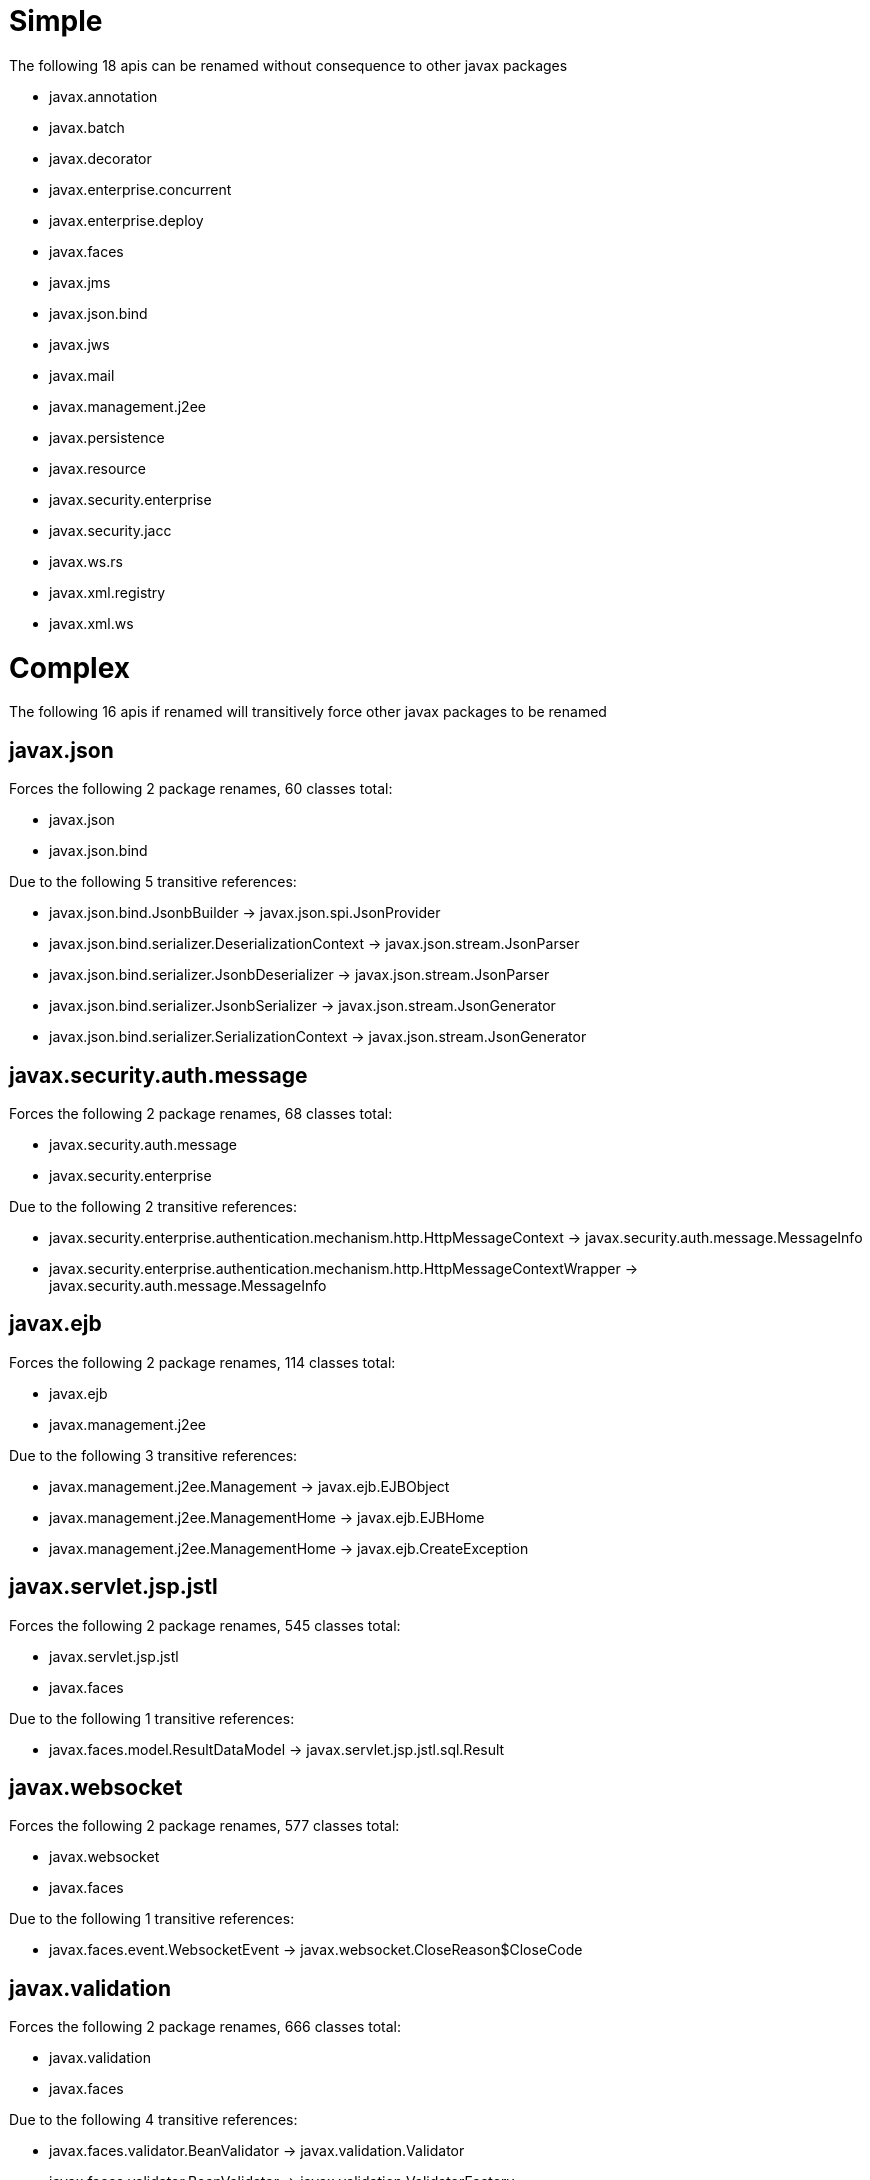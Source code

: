 = Simple

The following 18 apis can be renamed without consequence to other javax packages

 - javax.annotation
 - javax.batch
 - javax.decorator
 - javax.enterprise.concurrent
 - javax.enterprise.deploy
 - javax.faces
 - javax.jms
 - javax.json.bind
 - javax.jws
 - javax.mail
 - javax.management.j2ee
 - javax.persistence
 - javax.resource
 - javax.security.enterprise
 - javax.security.jacc
 - javax.ws.rs
 - javax.xml.registry
 - javax.xml.ws

= Complex

The following 16 apis if renamed will transitively force other javax packages to be renamed

== javax.json

Forces the following 2 package renames, 60 classes total:

 - javax.json
 - javax.json.bind

Due to the following 5 transitive references:

 - javax.json.bind.JsonbBuilder -> javax.json.spi.JsonProvider
 - javax.json.bind.serializer.DeserializationContext -> javax.json.stream.JsonParser
 - javax.json.bind.serializer.JsonbDeserializer -> javax.json.stream.JsonParser
 - javax.json.bind.serializer.JsonbSerializer -> javax.json.stream.JsonGenerator
 - javax.json.bind.serializer.SerializationContext -> javax.json.stream.JsonGenerator

== javax.security.auth.message

Forces the following 2 package renames, 68 classes total:

 - javax.security.auth.message
 - javax.security.enterprise

Due to the following 2 transitive references:

 - javax.security.enterprise.authentication.mechanism.http.HttpMessageContext -> javax.security.auth.message.MessageInfo
 - javax.security.enterprise.authentication.mechanism.http.HttpMessageContextWrapper -> javax.security.auth.message.MessageInfo

== javax.ejb

Forces the following 2 package renames, 114 classes total:

 - javax.ejb
 - javax.management.j2ee

Due to the following 3 transitive references:

 - javax.management.j2ee.Management -> javax.ejb.EJBObject
 - javax.management.j2ee.ManagementHome -> javax.ejb.EJBHome
 - javax.management.j2ee.ManagementHome -> javax.ejb.CreateException

== javax.servlet.jsp.jstl

Forces the following 2 package renames, 545 classes total:

 - javax.servlet.jsp.jstl
 - javax.faces

Due to the following 1 transitive references:

 - javax.faces.model.ResultDataModel -> javax.servlet.jsp.jstl.sql.Result

== javax.websocket

Forces the following 2 package renames, 577 classes total:

 - javax.websocket
 - javax.faces

Due to the following 1 transitive references:

 - javax.faces.event.WebsocketEvent -> javax.websocket.CloseReason$CloseCode

== javax.validation

Forces the following 2 package renames, 666 classes total:

 - javax.validation
 - javax.faces

Due to the following 4 transitive references:

 - javax.faces.validator.BeanValidator -> javax.validation.Validator
 - javax.faces.validator.BeanValidator -> javax.validation.ValidatorFactory
 - javax.faces.validator.BeanValidator$JsfAwareMessageInterpolator -> javax.validation.MessageInterpolator
 - javax.faces.validator.BeanValidator$JsfAwareMessageInterpolator -> javax.validation.MessageInterpolator$Context

== javax.xml.rpc

Forces the following 3 package renames, 164 classes total:

 - javax.xml.rpc
 - javax.ejb
 - javax.management.j2ee

Due to the following 4 transitive references:

 - javax.ejb.SessionContext -> javax.xml.rpc.handler.MessageContext
 - javax.management.j2ee.Management -> javax.ejb.EJBObject
 - javax.management.j2ee.ManagementHome -> javax.ejb.EJBHome
 - javax.management.j2ee.ManagementHome -> javax.ejb.CreateException

== javax.xml.bind

Forces the following 3 package renames, 313 classes total:

 - javax.xml.bind
 - javax.ws.rs
 - javax.xml.ws

Due to the following 21 transitive references:

 - javax.ws.rs.core.Link$JaxbAdapter -> javax.xml.bind.annotation.adapters.XmlAdapter
 - javax.ws.rs.core.Link$JaxbLink -> javax.xml.bind.annotation.XmlAttribute
 - javax.ws.rs.core.Link$JaxbLink -> javax.xml.bind.annotation.XmlAnyAttribute
 - javax.xml.ws.EndpointReference -> javax.xml.bind.annotation.XmlTransient
 - javax.xml.ws.LogicalMessage -> javax.xml.bind.JAXBContext
 - javax.xml.ws.Service -> javax.xml.bind.JAXBContext
 - javax.xml.ws.handler.soap.SOAPMessageContext -> javax.xml.bind.JAXBContext
 - javax.xml.ws.spi.ServiceDelegate -> javax.xml.bind.JAXBContext
 - javax.xml.ws.wsaddressing.W3CEndpointReference -> javax.xml.bind.annotation.XmlAnyElement
 - javax.xml.ws.wsaddressing.W3CEndpointReference -> javax.xml.bind.annotation.XmlAnyAttribute
 - javax.xml.ws.wsaddressing.W3CEndpointReference -> javax.xml.bind.annotation.XmlRootElement
 - javax.xml.ws.wsaddressing.W3CEndpointReference -> javax.xml.bind.annotation.XmlType
 - javax.xml.ws.wsaddressing.W3CEndpointReference -> javax.xml.bind.JAXBContext
 - javax.xml.ws.wsaddressing.W3CEndpointReference -> javax.xml.bind.annotation.XmlElement
 - javax.xml.ws.wsaddressing.W3CEndpointReference$Address -> javax.xml.bind.annotation.XmlType
 - javax.xml.ws.wsaddressing.W3CEndpointReference$Address -> javax.xml.bind.annotation.XmlAnyAttribute
 - javax.xml.ws.wsaddressing.W3CEndpointReference$Address -> javax.xml.bind.annotation.XmlValue
 - javax.xml.ws.wsaddressing.W3CEndpointReference$Elements -> javax.xml.bind.annotation.XmlType
 - javax.xml.ws.wsaddressing.W3CEndpointReference$Elements -> javax.xml.bind.annotation.XmlAnyElement
 - javax.xml.ws.wsaddressing.W3CEndpointReference$Elements -> javax.xml.bind.annotation.XmlAnyAttribute
 - javax.xml.ws.wsaddressing.package-info -> javax.xml.bind.annotation.XmlSchema

== javax.servlet.jsp

Forces the following 3 package renames, 603 classes total:

 - javax.servlet.jsp
 - javax.faces
 - javax.servlet.jsp.jstl

Due to the following 46 transitive references:

 - javax.faces.webapp.AttributeTag -> javax.servlet.jsp.tagext.TagSupport
 - javax.faces.webapp.AttributeTag -> javax.servlet.jsp.JspException
 - javax.faces.webapp.ConverterELTag -> javax.servlet.jsp.tagext.TagSupport
 - javax.faces.webapp.ConverterELTag -> javax.servlet.jsp.JspException
 - javax.faces.webapp.ConverterTag -> javax.servlet.jsp.tagext.TagSupport
 - javax.faces.webapp.ConverterTag -> javax.servlet.jsp.JspException
 - javax.faces.webapp.FacetTag -> javax.servlet.jsp.tagext.TagSupport
 - javax.faces.webapp.FacetTag -> javax.servlet.jsp.JspException
 - javax.faces.webapp.UIComponentClassicTagBase -> javax.servlet.jsp.tagext.Tag
 - javax.faces.webapp.UIComponentClassicTagBase -> javax.servlet.jsp.tagext.JspIdConsumer
 - javax.faces.webapp.UIComponentClassicTagBase -> javax.servlet.jsp.tagext.BodyContent
 - javax.faces.webapp.UIComponentClassicTagBase -> javax.servlet.jsp.PageContext
 - javax.faces.webapp.UIComponentClassicTagBase -> javax.servlet.jsp.tagext.BodyTag
 - javax.faces.webapp.UIComponentClassicTagBase -> javax.servlet.jsp.JspException
 - javax.faces.webapp.UIComponentClassicTagBase -> javax.servlet.jsp.JspWriter
 - javax.faces.webapp.UIComponentELTag -> javax.servlet.jsp.JspException
 - javax.faces.webapp.UIComponentELTag -> javax.servlet.jsp.tagext.Tag
 - javax.faces.webapp.UIComponentTag -> javax.servlet.jsp.PageContext
 - javax.faces.webapp.UIComponentTag -> javax.servlet.jsp.JspException
 - javax.faces.webapp.UIComponentTag -> javax.servlet.jsp.tagext.Tag
 - javax.faces.webapp.UIComponentTag$UIComponentTagAdapter -> javax.servlet.jsp.JspException
 - javax.faces.webapp.UIComponentTag$UIComponentTagAdapter -> javax.servlet.jsp.tagext.Tag
 - javax.faces.webapp.UIComponentTagBase -> javax.servlet.jsp.tagext.JspTag
 - javax.faces.webapp.ValidatorELTag -> javax.servlet.jsp.tagext.TagSupport
 - javax.faces.webapp.ValidatorELTag -> javax.servlet.jsp.JspException
 - javax.faces.webapp.ValidatorTag -> javax.servlet.jsp.tagext.TagSupport
 - javax.faces.webapp.ValidatorTag -> javax.servlet.jsp.JspException
 - javax.servlet.jsp.jstl.core.ConditionalTagSupport -> javax.servlet.jsp.tagext.TagSupport
 - javax.faces.model.ResultDataModel -> javax.servlet.jsp.jstl.sql.Result
 - javax.servlet.jsp.jstl.core.ConditionalTagSupport -> javax.servlet.jsp.JspException
 - javax.servlet.jsp.jstl.core.ConditionalTagSupport -> javax.servlet.jsp.JspTagException
 - javax.servlet.jsp.jstl.core.Config -> javax.servlet.jsp.PageContext
 - javax.servlet.jsp.jstl.core.LoopTag -> javax.servlet.jsp.tagext.Tag
 - javax.servlet.jsp.jstl.core.LoopTagSupport -> javax.servlet.jsp.JspException
 - javax.servlet.jsp.jstl.core.LoopTagSupport -> javax.servlet.jsp.tagext.IterationTag
 - javax.servlet.jsp.jstl.core.LoopTagSupport -> javax.servlet.jsp.tagext.TagSupport
 - javax.servlet.jsp.jstl.core.LoopTagSupport -> javax.servlet.jsp.JspTagException
 - javax.servlet.jsp.jstl.core.LoopTagSupport -> javax.servlet.jsp.tagext.TryCatchFinally
 - javax.servlet.jsp.jstl.fmt.LocaleSupport -> javax.servlet.jsp.PageContext
 - javax.servlet.jsp.jstl.tlv.PermittedTaglibsTLV -> javax.servlet.jsp.tagext.TagLibraryValidator
 - javax.servlet.jsp.jstl.tlv.PermittedTaglibsTLV -> javax.servlet.jsp.tagext.PageData
 - javax.servlet.jsp.jstl.tlv.PermittedTaglibsTLV -> javax.servlet.jsp.tagext.ValidationMessage
 - javax.servlet.jsp.jstl.tlv.ScriptFreeTLV -> javax.servlet.jsp.tagext.TagLibraryValidator
 - javax.servlet.jsp.jstl.tlv.ScriptFreeTLV -> javax.servlet.jsp.tagext.PageData
 - javax.servlet.jsp.jstl.tlv.ScriptFreeTLV -> javax.servlet.jsp.tagext.ValidationMessage
 - javax.servlet.jsp.jstl.tlv.ScriptFreeTLV$MyContentHandler -> javax.servlet.jsp.tagext.ValidationMessage

== javax.transaction

Forces the following 4 package renames, 222 classes total:

 - javax.transaction
 - javax.ejb
 - javax.management.j2ee
 - javax.resource

Due to the following 5 transitive references:

 - javax.ejb.EJBContext -> javax.transaction.UserTransaction
 - javax.management.j2ee.Management -> javax.ejb.EJBObject
 - javax.management.j2ee.ManagementHome -> javax.ejb.EJBHome
 - javax.management.j2ee.ManagementHome -> javax.ejb.CreateException
 - javax.resource.spi.BootstrapContext -> javax.transaction.TransactionSynchronizationRegistry

== javax.xml.soap

Forces the following 5 package renames, 263 classes total:

 - javax.xml.soap
 - javax.xml.rpc
 - javax.ejb
 - javax.management.j2ee
 - javax.xml.ws

Due to the following 10 transitive references:

 - javax.xml.rpc.handler.soap.SOAPMessageContext -> javax.xml.soap.SOAPMessage
 - javax.ejb.SessionContext -> javax.xml.rpc.handler.MessageContext
 - javax.management.j2ee.Management -> javax.ejb.EJBObject
 - javax.management.j2ee.ManagementHome -> javax.ejb.EJBHome
 - javax.management.j2ee.ManagementHome -> javax.ejb.CreateException
 - javax.xml.rpc.soap.SOAPFaultException -> javax.xml.soap.Detail
 - javax.xml.ws.handler.soap.SOAPMessageContext -> javax.xml.soap.SOAPMessage
 - javax.xml.ws.soap.SOAPBinding -> javax.xml.soap.MessageFactory
 - javax.xml.ws.soap.SOAPBinding -> javax.xml.soap.SOAPFactory
 - javax.xml.ws.soap.SOAPFaultException -> javax.xml.soap.SOAPFault

== javax.servlet

Forces the following 9 package renames, 899 classes total:

 - javax.servlet
 - javax.faces
 - javax.security.enterprise
 - javax.security.jacc
 - javax.servlet.jsp
 - javax.servlet.jsp.jstl
 - javax.xml.rpc
 - javax.ejb
 - javax.management.j2ee

Due to the following 97 transitive references:

 - javax.faces.ServletContextFacesContextFactory -> javax.servlet.ServletContext
 - javax.faces.webapp.FacesServlet -> javax.servlet.annotation.MultipartConfig
 - javax.faces.webapp.FacesServlet -> javax.servlet.ServletException
 - javax.faces.webapp.FacesServlet -> javax.servlet.http.HttpServletRequest
 - javax.faces.webapp.FacesServlet -> javax.servlet.ServletRequest
 - javax.faces.webapp.FacesServlet -> javax.servlet.ServletConfig
 - javax.faces.webapp.FacesServlet -> javax.servlet.Servlet
 - javax.faces.webapp.FacesServlet -> javax.servlet.http.HttpServletResponse
 - javax.faces.webapp.FacesServlet -> javax.servlet.UnavailableException
 - javax.faces.webapp.FacesServlet -> javax.servlet.ServletResponse
 - javax.security.enterprise.SecurityContext -> javax.servlet.http.HttpServletRequest
 - javax.security.enterprise.SecurityContext -> javax.servlet.http.HttpServletResponse
 - javax.security.enterprise.authentication.mechanism.http.HttpAuthenticationMechanism -> javax.servlet.http.HttpServletResponse
 - javax.security.enterprise.authentication.mechanism.http.HttpAuthenticationMechanism -> javax.servlet.http.HttpServletRequest
 - javax.security.enterprise.authentication.mechanism.http.HttpMessageContext -> javax.servlet.http.HttpServletResponse
 - javax.security.enterprise.authentication.mechanism.http.HttpMessageContext -> javax.servlet.http.HttpServletRequest
 - javax.security.enterprise.authentication.mechanism.http.HttpMessageContextWrapper -> javax.servlet.http.HttpServletResponse
 - javax.security.enterprise.authentication.mechanism.http.HttpMessageContextWrapper -> javax.servlet.http.HttpServletRequest
 - javax.security.jacc.WebResourcePermission -> javax.servlet.http.HttpServletRequest
 - javax.security.jacc.WebUserDataPermission -> javax.servlet.http.HttpServletRequest
 - javax.servlet.jsp.HttpJspPage -> javax.servlet.http.HttpServletRequest
 - javax.faces.webapp.AttributeTag -> javax.servlet.jsp.tagext.TagSupport
 - javax.faces.webapp.AttributeTag -> javax.servlet.jsp.JspException
 - javax.faces.webapp.ConverterELTag -> javax.servlet.jsp.tagext.TagSupport
 - javax.faces.webapp.ConverterELTag -> javax.servlet.jsp.JspException
 - javax.faces.webapp.ConverterTag -> javax.servlet.jsp.tagext.TagSupport
 - javax.faces.webapp.ConverterTag -> javax.servlet.jsp.JspException
 - javax.faces.webapp.FacetTag -> javax.servlet.jsp.tagext.TagSupport
 - javax.faces.webapp.FacetTag -> javax.servlet.jsp.JspException
 - javax.faces.webapp.UIComponentClassicTagBase -> javax.servlet.jsp.tagext.Tag
 - javax.faces.webapp.UIComponentClassicTagBase -> javax.servlet.jsp.tagext.JspIdConsumer
 - javax.faces.webapp.UIComponentClassicTagBase -> javax.servlet.jsp.tagext.BodyContent
 - javax.faces.webapp.UIComponentClassicTagBase -> javax.servlet.jsp.PageContext
 - javax.faces.webapp.UIComponentClassicTagBase -> javax.servlet.jsp.tagext.BodyTag
 - javax.faces.webapp.UIComponentClassicTagBase -> javax.servlet.jsp.JspException
 - javax.faces.webapp.UIComponentClassicTagBase -> javax.servlet.jsp.JspWriter
 - javax.faces.webapp.UIComponentELTag -> javax.servlet.jsp.JspException
 - javax.faces.webapp.UIComponentELTag -> javax.servlet.jsp.tagext.Tag
 - javax.faces.webapp.UIComponentTag -> javax.servlet.jsp.PageContext
 - javax.faces.webapp.UIComponentTag -> javax.servlet.jsp.JspException
 - javax.faces.webapp.UIComponentTag -> javax.servlet.jsp.tagext.Tag
 - javax.faces.webapp.UIComponentTag$UIComponentTagAdapter -> javax.servlet.jsp.JspException
 - javax.faces.webapp.UIComponentTag$UIComponentTagAdapter -> javax.servlet.jsp.tagext.Tag
 - javax.faces.webapp.UIComponentTagBase -> javax.servlet.jsp.tagext.JspTag
 - javax.faces.webapp.ValidatorELTag -> javax.servlet.jsp.tagext.TagSupport
 - javax.faces.webapp.ValidatorELTag -> javax.servlet.jsp.JspException
 - javax.faces.webapp.ValidatorTag -> javax.servlet.jsp.tagext.TagSupport
 - javax.faces.webapp.ValidatorTag -> javax.servlet.jsp.JspException
 - javax.servlet.jsp.jstl.core.ConditionalTagSupport -> javax.servlet.jsp.tagext.TagSupport
 - javax.faces.model.ResultDataModel -> javax.servlet.jsp.jstl.sql.Result
 - javax.servlet.jsp.jstl.core.ConditionalTagSupport -> javax.servlet.jsp.JspException
 - javax.servlet.jsp.jstl.core.ConditionalTagSupport -> javax.servlet.jsp.JspTagException
 - javax.servlet.jsp.jstl.core.Config -> javax.servlet.jsp.PageContext
 - javax.servlet.jsp.jstl.core.LoopTag -> javax.servlet.jsp.tagext.Tag
 - javax.servlet.jsp.jstl.core.LoopTagSupport -> javax.servlet.jsp.JspException
 - javax.servlet.jsp.jstl.core.LoopTagSupport -> javax.servlet.jsp.tagext.IterationTag
 - javax.servlet.jsp.jstl.core.LoopTagSupport -> javax.servlet.jsp.tagext.TagSupport
 - javax.servlet.jsp.jstl.core.LoopTagSupport -> javax.servlet.jsp.JspTagException
 - javax.servlet.jsp.jstl.core.LoopTagSupport -> javax.servlet.jsp.tagext.TryCatchFinally
 - javax.servlet.jsp.jstl.fmt.LocaleSupport -> javax.servlet.jsp.PageContext
 - javax.servlet.jsp.jstl.tlv.PermittedTaglibsTLV -> javax.servlet.jsp.tagext.TagLibraryValidator
 - javax.servlet.jsp.jstl.tlv.PermittedTaglibsTLV -> javax.servlet.jsp.tagext.PageData
 - javax.servlet.jsp.jstl.tlv.PermittedTaglibsTLV -> javax.servlet.jsp.tagext.ValidationMessage
 - javax.servlet.jsp.jstl.tlv.ScriptFreeTLV -> javax.servlet.jsp.tagext.TagLibraryValidator
 - javax.servlet.jsp.jstl.tlv.ScriptFreeTLV -> javax.servlet.jsp.tagext.PageData
 - javax.servlet.jsp.jstl.tlv.ScriptFreeTLV -> javax.servlet.jsp.tagext.ValidationMessage
 - javax.servlet.jsp.jstl.tlv.ScriptFreeTLV$MyContentHandler -> javax.servlet.jsp.tagext.ValidationMessage
 - javax.servlet.jsp.HttpJspPage -> javax.servlet.ServletException
 - javax.servlet.jsp.HttpJspPage -> javax.servlet.http.HttpServletResponse
 - javax.servlet.jsp.JspFactory -> javax.servlet.ServletRequest
 - javax.servlet.jsp.JspFactory -> javax.servlet.ServletResponse
 - javax.servlet.jsp.JspFactory -> javax.servlet.Servlet
 - javax.servlet.jsp.JspFactory -> javax.servlet.ServletContext
 - javax.servlet.jsp.JspPage -> javax.servlet.Servlet
 - javax.servlet.jsp.PageContext -> javax.servlet.http.HttpSession
 - javax.servlet.jsp.PageContext -> javax.servlet.ServletRequest
 - javax.servlet.jsp.PageContext -> javax.servlet.ServletConfig
 - javax.servlet.jsp.PageContext -> javax.servlet.ServletException
 - javax.servlet.jsp.PageContext -> javax.servlet.Servlet
 - javax.servlet.jsp.PageContext -> javax.servlet.ServletResponse
 - javax.servlet.jsp.PageContext -> javax.servlet.ServletContext
 - javax.servlet.jsp.el.ImplicitObjectELResolver$ImplicitObjects -> javax.servlet.http.Cookie
 - javax.servlet.jsp.el.ImplicitObjectELResolver$ImplicitObjects$5 -> javax.servlet.http.HttpServletRequest
 - javax.servlet.jsp.el.ImplicitObjectELResolver$ImplicitObjects$6 -> javax.servlet.http.HttpServletRequest
 - javax.servlet.jsp.el.ImplicitObjectELResolver$ImplicitObjects$7 -> javax.servlet.http.HttpServletRequest
 - javax.servlet.jsp.el.ImplicitObjectELResolver$ImplicitObjects$8 -> javax.servlet.http.HttpServletRequest
 - javax.servlet.jsp.el.ImplicitObjectELResolver$ImplicitObjects$9 -> javax.servlet.ServletContext
 - javax.servlet.jsp.jstl.core.Config -> javax.servlet.http.HttpSession
 - javax.servlet.jsp.jstl.core.Config -> javax.servlet.ServletRequest
 - javax.servlet.jsp.jstl.core.Config -> javax.servlet.ServletContext
 - javax.servlet.jsp.jstl.fmt.LocaleSupport -> javax.servlet.http.HttpServletRequest
 - javax.xml.rpc.server.ServletEndpointContext -> javax.servlet.http.HttpSession
 - javax.ejb.SessionContext -> javax.xml.rpc.handler.MessageContext
 - javax.management.j2ee.Management -> javax.ejb.EJBObject
 - javax.management.j2ee.ManagementHome -> javax.ejb.EJBHome
 - javax.management.j2ee.ManagementHome -> javax.ejb.CreateException
 - javax.xml.rpc.server.ServletEndpointContext -> javax.servlet.ServletContext

== javax.enterprise

Forces the following 9 package renames, 986 classes total:

 - javax.enterprise
 - javax.batch
 - javax.decorator
 - javax.faces
 - javax.security.enterprise
 - javax.transaction
 - javax.ejb
 - javax.management.j2ee
 - javax.resource

Due to the following 20 transitive references:

 - javax.batch.api.BatchProperty -> javax.enterprise.util.Nonbinding
 - javax.decorator.Decorator -> javax.enterprise.inject.Stereotype
 - javax.faces.annotation.FacesConfig -> javax.enterprise.util.Nonbinding
 - javax.faces.annotation.ManagedProperty -> javax.enterprise.util.Nonbinding
 - javax.faces.component.UIData -> javax.enterprise.inject.spi.CDI
 - javax.faces.component.UIData$FacesDataModelAnnotationLiteral -> javax.enterprise.util.AnnotationLiteral
 - javax.faces.flow.FlowScoped -> javax.enterprise.context.NormalScope
 - javax.faces.push.Push -> javax.enterprise.util.Nonbinding
 - javax.faces.view.ViewScoped -> javax.enterprise.context.NormalScope
 - javax.security.enterprise.authentication.mechanism.http.CustomFormAuthenticationMechanismDefinition -> javax.enterprise.util.Nonbinding
 - javax.security.enterprise.authentication.mechanism.http.FormAuthenticationMechanismDefinition -> javax.enterprise.util.Nonbinding
 - javax.security.enterprise.authentication.mechanism.http.LoginToContinue -> javax.enterprise.util.Nonbinding
 - javax.security.enterprise.authentication.mechanism.http.RememberMe -> javax.enterprise.util.Nonbinding
 - javax.transaction.TransactionScoped -> javax.enterprise.context.NormalScope
 - javax.ejb.EJBContext -> javax.transaction.UserTransaction
 - javax.management.j2ee.Management -> javax.ejb.EJBObject
 - javax.management.j2ee.ManagementHome -> javax.ejb.EJBHome
 - javax.management.j2ee.ManagementHome -> javax.ejb.CreateException
 - javax.resource.spi.BootstrapContext -> javax.transaction.TransactionSynchronizationRegistry
 - javax.transaction.Transactional -> javax.enterprise.util.Nonbinding

== javax.activation

Forces the following 10 package renames, 730 classes total:

 - javax.activation
 - javax.mail
 - javax.xml.bind
 - javax.ws.rs
 - javax.xml.ws
 - javax.xml.registry
 - javax.xml.soap
 - javax.xml.rpc
 - javax.ejb
 - javax.management.j2ee

Due to the following 48 transitive references:

 - javax.mail.MultipartDataSource -> javax.activation.DataSource
 - javax.mail.Part -> javax.activation.DataHandler
 - javax.mail.internet.MimeBodyPart -> javax.activation.DataHandler
 - javax.mail.internet.MimeBodyPart$EncodedFileDataSource -> javax.activation.FileDataSource
 - javax.mail.internet.MimeBodyPart$MimePartDataHandler -> javax.activation.DataHandler
 - javax.mail.internet.MimeMessage -> javax.activation.DataHandler
 - javax.mail.internet.MimeMultipart -> javax.activation.DataSource
 - javax.mail.internet.MimePartDataSource -> javax.activation.DataSource
 - javax.mail.internet.MimeUtility -> javax.activation.DataSource
 - javax.mail.internet.MimeUtility -> javax.activation.DataHandler
 - javax.mail.util.ByteArrayDataSource -> javax.activation.DataSource
 - javax.xml.bind.attachment.AttachmentMarshaller -> javax.activation.DataHandler
 - javax.ws.rs.core.Link$JaxbAdapter -> javax.xml.bind.annotation.adapters.XmlAdapter
 - javax.ws.rs.core.Link$JaxbLink -> javax.xml.bind.annotation.XmlAttribute
 - javax.ws.rs.core.Link$JaxbLink -> javax.xml.bind.annotation.XmlAnyAttribute
 - javax.xml.ws.EndpointReference -> javax.xml.bind.annotation.XmlTransient
 - javax.xml.ws.LogicalMessage -> javax.xml.bind.JAXBContext
 - javax.xml.ws.Service -> javax.xml.bind.JAXBContext
 - javax.xml.ws.handler.soap.SOAPMessageContext -> javax.xml.bind.JAXBContext
 - javax.xml.ws.spi.ServiceDelegate -> javax.xml.bind.JAXBContext
 - javax.xml.ws.wsaddressing.W3CEndpointReference -> javax.xml.bind.annotation.XmlAnyElement
 - javax.xml.ws.wsaddressing.W3CEndpointReference -> javax.xml.bind.annotation.XmlAnyAttribute
 - javax.xml.ws.wsaddressing.W3CEndpointReference -> javax.xml.bind.annotation.XmlRootElement
 - javax.xml.ws.wsaddressing.W3CEndpointReference -> javax.xml.bind.annotation.XmlType
 - javax.xml.ws.wsaddressing.W3CEndpointReference -> javax.xml.bind.JAXBContext
 - javax.xml.ws.wsaddressing.W3CEndpointReference -> javax.xml.bind.annotation.XmlElement
 - javax.xml.ws.wsaddressing.W3CEndpointReference$Address -> javax.xml.bind.annotation.XmlType
 - javax.xml.ws.wsaddressing.W3CEndpointReference$Address -> javax.xml.bind.annotation.XmlAnyAttribute
 - javax.xml.ws.wsaddressing.W3CEndpointReference$Address -> javax.xml.bind.annotation.XmlValue
 - javax.xml.ws.wsaddressing.W3CEndpointReference$Elements -> javax.xml.bind.annotation.XmlType
 - javax.xml.ws.wsaddressing.W3CEndpointReference$Elements -> javax.xml.bind.annotation.XmlAnyElement
 - javax.xml.ws.wsaddressing.W3CEndpointReference$Elements -> javax.xml.bind.annotation.XmlAnyAttribute
 - javax.xml.ws.wsaddressing.package-info -> javax.xml.bind.annotation.XmlSchema
 - javax.xml.bind.attachment.AttachmentUnmarshaller -> javax.activation.DataHandler
 - javax.xml.registry.LifeCycleManager -> javax.activation.DataHandler
 - javax.xml.registry.infomodel.ExtrinsicObject -> javax.activation.DataHandler
 - javax.xml.soap.AttachmentPart -> javax.activation.DataHandler
 - javax.xml.rpc.handler.soap.SOAPMessageContext -> javax.xml.soap.SOAPMessage
 - javax.ejb.SessionContext -> javax.xml.rpc.handler.MessageContext
 - javax.management.j2ee.Management -> javax.ejb.EJBObject
 - javax.management.j2ee.ManagementHome -> javax.ejb.EJBHome
 - javax.management.j2ee.ManagementHome -> javax.ejb.CreateException
 - javax.xml.rpc.soap.SOAPFaultException -> javax.xml.soap.Detail
 - javax.xml.ws.handler.soap.SOAPMessageContext -> javax.xml.soap.SOAPMessage
 - javax.xml.ws.soap.SOAPBinding -> javax.xml.soap.MessageFactory
 - javax.xml.ws.soap.SOAPBinding -> javax.xml.soap.SOAPFactory
 - javax.xml.ws.soap.SOAPFaultException -> javax.xml.soap.SOAPFault
 - javax.xml.soap.SOAPMessage -> javax.activation.DataHandler

== javax.interceptor

Forces the following 10 package renames, 996 classes total:

 - javax.interceptor
 - javax.enterprise
 - javax.batch
 - javax.decorator
 - javax.faces
 - javax.security.enterprise
 - javax.transaction
 - javax.ejb
 - javax.management.j2ee
 - javax.resource

Due to the following 26 transitive references:

 - javax.enterprise.context.control.ActivateRequestContext -> javax.interceptor.InterceptorBinding
 - javax.batch.api.BatchProperty -> javax.enterprise.util.Nonbinding
 - javax.decorator.Decorator -> javax.enterprise.inject.Stereotype
 - javax.faces.annotation.FacesConfig -> javax.enterprise.util.Nonbinding
 - javax.faces.annotation.ManagedProperty -> javax.enterprise.util.Nonbinding
 - javax.faces.component.UIData -> javax.enterprise.inject.spi.CDI
 - javax.faces.component.UIData$FacesDataModelAnnotationLiteral -> javax.enterprise.util.AnnotationLiteral
 - javax.faces.flow.FlowScoped -> javax.enterprise.context.NormalScope
 - javax.faces.push.Push -> javax.enterprise.util.Nonbinding
 - javax.faces.view.ViewScoped -> javax.enterprise.context.NormalScope
 - javax.security.enterprise.authentication.mechanism.http.CustomFormAuthenticationMechanismDefinition -> javax.enterprise.util.Nonbinding
 - javax.security.enterprise.authentication.mechanism.http.FormAuthenticationMechanismDefinition -> javax.enterprise.util.Nonbinding
 - javax.security.enterprise.authentication.mechanism.http.LoginToContinue -> javax.enterprise.util.Nonbinding
 - javax.security.enterprise.authentication.mechanism.http.RememberMe -> javax.enterprise.util.Nonbinding
 - javax.transaction.TransactionScoped -> javax.enterprise.context.NormalScope
 - javax.ejb.EJBContext -> javax.transaction.UserTransaction
 - javax.management.j2ee.Management -> javax.ejb.EJBObject
 - javax.management.j2ee.ManagementHome -> javax.ejb.EJBHome
 - javax.management.j2ee.ManagementHome -> javax.ejb.CreateException
 - javax.resource.spi.BootstrapContext -> javax.transaction.TransactionSynchronizationRegistry
 - javax.transaction.Transactional -> javax.enterprise.util.Nonbinding
 - javax.enterprise.inject.spi.Interceptor -> javax.interceptor.InvocationContext
 - javax.security.enterprise.authentication.mechanism.http.AutoApplySession -> javax.interceptor.InterceptorBinding
 - javax.security.enterprise.authentication.mechanism.http.LoginToContinue -> javax.interceptor.InterceptorBinding
 - javax.security.enterprise.authentication.mechanism.http.RememberMe -> javax.interceptor.InterceptorBinding
 - javax.transaction.Transactional -> javax.interceptor.InterceptorBinding

== javax.el

Forces the following 12 package renames, 1115 classes total:

 - javax.el
 - javax.enterprise
 - javax.batch
 - javax.decorator
 - javax.faces
 - javax.security.enterprise
 - javax.transaction
 - javax.ejb
 - javax.management.j2ee
 - javax.resource
 - javax.servlet.jsp
 - javax.servlet.jsp.jstl

Due to the following 147 transitive references:

 - javax.enterprise.inject.spi.BeanManager -> javax.el.ExpressionFactory
 - javax.batch.api.BatchProperty -> javax.enterprise.util.Nonbinding
 - javax.decorator.Decorator -> javax.enterprise.inject.Stereotype
 - javax.faces.annotation.FacesConfig -> javax.enterprise.util.Nonbinding
 - javax.faces.annotation.ManagedProperty -> javax.enterprise.util.Nonbinding
 - javax.faces.component.UIData -> javax.enterprise.inject.spi.CDI
 - javax.faces.component.UIData$FacesDataModelAnnotationLiteral -> javax.enterprise.util.AnnotationLiteral
 - javax.faces.flow.FlowScoped -> javax.enterprise.context.NormalScope
 - javax.faces.push.Push -> javax.enterprise.util.Nonbinding
 - javax.faces.view.ViewScoped -> javax.enterprise.context.NormalScope
 - javax.security.enterprise.authentication.mechanism.http.CustomFormAuthenticationMechanismDefinition -> javax.enterprise.util.Nonbinding
 - javax.security.enterprise.authentication.mechanism.http.FormAuthenticationMechanismDefinition -> javax.enterprise.util.Nonbinding
 - javax.security.enterprise.authentication.mechanism.http.LoginToContinue -> javax.enterprise.util.Nonbinding
 - javax.security.enterprise.authentication.mechanism.http.RememberMe -> javax.enterprise.util.Nonbinding
 - javax.transaction.TransactionScoped -> javax.enterprise.context.NormalScope
 - javax.ejb.EJBContext -> javax.transaction.UserTransaction
 - javax.management.j2ee.Management -> javax.ejb.EJBObject
 - javax.management.j2ee.ManagementHome -> javax.ejb.EJBHome
 - javax.management.j2ee.ManagementHome -> javax.ejb.CreateException
 - javax.resource.spi.BootstrapContext -> javax.transaction.TransactionSynchronizationRegistry
 - javax.transaction.Transactional -> javax.enterprise.util.Nonbinding
 - javax.enterprise.inject.spi.BeanManager -> javax.el.ELResolver
 - javax.faces.application.Application -> javax.el.ELContextListener
 - javax.faces.application.Application -> javax.el.ELException
 - javax.faces.application.Application -> javax.el.ExpressionFactory
 - javax.faces.application.Application -> javax.el.ELResolver
 - javax.faces.application.Application -> javax.el.ValueExpression
 - javax.faces.application.ApplicationWrapper -> javax.el.ELContextListener
 - javax.faces.application.ApplicationWrapper -> javax.el.ELException
 - javax.faces.application.ApplicationWrapper -> javax.el.ExpressionFactory
 - javax.faces.application.ApplicationWrapper -> javax.el.ELResolver
 - javax.faces.application.ApplicationWrapper -> javax.el.ValueExpression
 - javax.faces.application.NavigationCase -> javax.el.ValueExpression
 - javax.faces.component.ActionSource2 -> javax.el.MethodExpression
 - javax.faces.component.SelectItemsIterator$GenericObjectSelectItemIterator$GenericObjectSelectItem -> javax.el.ValueExpression
 - javax.faces.component.UICommand -> javax.el.MethodExpression
 - javax.faces.component.UIComponent -> javax.el.ValueExpression
 - javax.faces.component.UIComponentBase -> javax.el.ValueExpression
 - javax.faces.component.UIData -> javax.el.ValueExpression
 - javax.faces.component.UIGraphic -> javax.el.ValueExpression
 - javax.faces.component.UIImportConstants -> javax.el.ValueExpression
 - javax.faces.component.UISelectBoolean -> javax.el.ValueExpression
 - javax.faces.component.UISelectMany -> javax.el.ValueExpression
 - javax.faces.component.UIViewAction -> javax.el.MethodExpression
 - javax.faces.component.UIViewRoot -> javax.el.MethodExpression
 - javax.faces.component.UIWebsocket -> javax.el.ValueExpression
 - javax.faces.component.behavior.AjaxBehavior -> javax.el.ValueExpression
 - javax.faces.context.FacesContext -> javax.el.ELContext
 - javax.faces.context.FacesContextWrapper -> javax.el.ELContext
 - javax.faces.el.CompositeComponentExpressionHolder -> javax.el.ValueExpression
 - javax.faces.event.MethodExpressionActionListener -> javax.el.MethodExpression
 - javax.faces.event.MethodExpressionValueChangeListener -> javax.el.MethodExpression
 - javax.faces.flow.Flow -> javax.el.MethodExpression
 - javax.faces.flow.MethodCallNode -> javax.el.ValueExpression
 - javax.faces.flow.MethodCallNode -> javax.el.MethodExpression
 - javax.faces.flow.Parameter -> javax.el.ValueExpression
 - javax.faces.flow.builder.FlowBuilder -> javax.el.MethodExpression
 - javax.faces.flow.builder.FlowBuilder -> javax.el.ValueExpression
 - javax.faces.flow.builder.FlowCallBuilder -> javax.el.ValueExpression
 - javax.faces.flow.builder.MethodCallBuilder -> javax.el.MethodExpression
 - javax.faces.flow.builder.MethodCallBuilder -> javax.el.ValueExpression
 - javax.faces.flow.builder.NavigationCaseBuilder -> javax.el.ValueExpression
 - javax.faces.flow.builder.ReturnBuilder -> javax.el.ValueExpression
 - javax.faces.flow.builder.SwitchBuilder -> javax.el.ValueExpression
 - javax.faces.flow.builder.SwitchCaseBuilder -> javax.el.ValueExpression
 - javax.faces.validator.BeanValidator -> javax.el.ValueExpression
 - javax.faces.validator.MethodExpressionValidator -> javax.el.MethodExpression
 - javax.faces.validator.ValueExpressionAnalyzer -> javax.el.ValueExpression
 - javax.faces.validator.ValueExpressionAnalyzer -> javax.el.ELContext
 - javax.faces.validator.ValueExpressionAnalyzer -> javax.el.ELResolver
 - javax.faces.validator.ValueExpressionAnalyzer$1 -> javax.el.FunctionMapper
 - javax.faces.validator.ValueExpressionAnalyzer$1 -> javax.el.ELContext
 - javax.faces.validator.ValueExpressionAnalyzer$1 -> javax.el.ELResolver
 - javax.faces.validator.ValueExpressionAnalyzer$1 -> javax.el.VariableMapper
 - javax.faces.validator.ValueExpressionAnalyzer$InterceptingResolver -> javax.el.ELContext
 - javax.faces.validator.ValueExpressionAnalyzer$InterceptingResolver -> javax.el.ELResolver
 - javax.faces.view.facelets.DelegatingMetaTagHandler -> javax.el.ELException
 - javax.faces.view.facelets.FaceletContext -> javax.el.ExpressionFactory
 - javax.faces.view.facelets.FaceletContext -> javax.el.FunctionMapper
 - javax.faces.view.facelets.FaceletContext -> javax.el.ELContext
 - javax.faces.view.facelets.FaceletContext -> javax.el.VariableMapper
 - javax.faces.view.facelets.TagAttribute -> javax.el.MethodExpression
 - javax.faces.view.facelets.TagAttribute -> javax.el.ValueExpression
 - javax.faces.webapp.UIComponentELTag -> javax.el.ValueExpression
 - javax.faces.webapp.UIComponentELTag -> javax.el.ELContext
 - javax.faces.webapp.UIComponentTagBase -> javax.el.ELContext
 - javax.servlet.jsp.JspApplicationContext -> javax.el.ExpressionFactory
 - javax.faces.webapp.AttributeTag -> javax.servlet.jsp.tagext.TagSupport
 - javax.faces.webapp.AttributeTag -> javax.servlet.jsp.JspException
 - javax.faces.webapp.ConverterELTag -> javax.servlet.jsp.tagext.TagSupport
 - javax.faces.webapp.ConverterELTag -> javax.servlet.jsp.JspException
 - javax.faces.webapp.ConverterTag -> javax.servlet.jsp.tagext.TagSupport
 - javax.faces.webapp.ConverterTag -> javax.servlet.jsp.JspException
 - javax.faces.webapp.FacetTag -> javax.servlet.jsp.tagext.TagSupport
 - javax.faces.webapp.FacetTag -> javax.servlet.jsp.JspException
 - javax.faces.webapp.UIComponentClassicTagBase -> javax.servlet.jsp.tagext.Tag
 - javax.faces.webapp.UIComponentClassicTagBase -> javax.servlet.jsp.tagext.JspIdConsumer
 - javax.faces.webapp.UIComponentClassicTagBase -> javax.servlet.jsp.tagext.BodyContent
 - javax.faces.webapp.UIComponentClassicTagBase -> javax.servlet.jsp.PageContext
 - javax.faces.webapp.UIComponentClassicTagBase -> javax.servlet.jsp.tagext.BodyTag
 - javax.faces.webapp.UIComponentClassicTagBase -> javax.servlet.jsp.JspException
 - javax.faces.webapp.UIComponentClassicTagBase -> javax.servlet.jsp.JspWriter
 - javax.faces.webapp.UIComponentELTag -> javax.servlet.jsp.JspException
 - javax.faces.webapp.UIComponentELTag -> javax.servlet.jsp.tagext.Tag
 - javax.faces.webapp.UIComponentTag -> javax.servlet.jsp.PageContext
 - javax.faces.webapp.UIComponentTag -> javax.servlet.jsp.JspException
 - javax.faces.webapp.UIComponentTag -> javax.servlet.jsp.tagext.Tag
 - javax.faces.webapp.UIComponentTag$UIComponentTagAdapter -> javax.servlet.jsp.JspException
 - javax.faces.webapp.UIComponentTag$UIComponentTagAdapter -> javax.servlet.jsp.tagext.Tag
 - javax.faces.webapp.UIComponentTagBase -> javax.servlet.jsp.tagext.JspTag
 - javax.faces.webapp.ValidatorELTag -> javax.servlet.jsp.tagext.TagSupport
 - javax.faces.webapp.ValidatorELTag -> javax.servlet.jsp.JspException
 - javax.faces.webapp.ValidatorTag -> javax.servlet.jsp.tagext.TagSupport
 - javax.faces.webapp.ValidatorTag -> javax.servlet.jsp.JspException
 - javax.servlet.jsp.jstl.core.ConditionalTagSupport -> javax.servlet.jsp.tagext.TagSupport
 - javax.faces.model.ResultDataModel -> javax.servlet.jsp.jstl.sql.Result
 - javax.servlet.jsp.jstl.core.ConditionalTagSupport -> javax.servlet.jsp.JspException
 - javax.servlet.jsp.jstl.core.ConditionalTagSupport -> javax.servlet.jsp.JspTagException
 - javax.servlet.jsp.jstl.core.Config -> javax.servlet.jsp.PageContext
 - javax.servlet.jsp.jstl.core.LoopTag -> javax.servlet.jsp.tagext.Tag
 - javax.servlet.jsp.jstl.core.LoopTagSupport -> javax.servlet.jsp.JspException
 - javax.servlet.jsp.jstl.core.LoopTagSupport -> javax.servlet.jsp.tagext.IterationTag
 - javax.servlet.jsp.jstl.core.LoopTagSupport -> javax.servlet.jsp.tagext.TagSupport
 - javax.servlet.jsp.jstl.core.LoopTagSupport -> javax.servlet.jsp.JspTagException
 - javax.servlet.jsp.jstl.core.LoopTagSupport -> javax.servlet.jsp.tagext.TryCatchFinally
 - javax.servlet.jsp.jstl.fmt.LocaleSupport -> javax.servlet.jsp.PageContext
 - javax.servlet.jsp.jstl.tlv.PermittedTaglibsTLV -> javax.servlet.jsp.tagext.TagLibraryValidator
 - javax.servlet.jsp.jstl.tlv.PermittedTaglibsTLV -> javax.servlet.jsp.tagext.PageData
 - javax.servlet.jsp.jstl.tlv.PermittedTaglibsTLV -> javax.servlet.jsp.tagext.ValidationMessage
 - javax.servlet.jsp.jstl.tlv.ScriptFreeTLV -> javax.servlet.jsp.tagext.TagLibraryValidator
 - javax.servlet.jsp.jstl.tlv.ScriptFreeTLV -> javax.servlet.jsp.tagext.PageData
 - javax.servlet.jsp.jstl.tlv.ScriptFreeTLV -> javax.servlet.jsp.tagext.ValidationMessage
 - javax.servlet.jsp.jstl.tlv.ScriptFreeTLV$MyContentHandler -> javax.servlet.jsp.tagext.ValidationMessage
 - javax.servlet.jsp.JspApplicationContext -> javax.el.ELContextListener
 - javax.servlet.jsp.JspApplicationContext -> javax.el.ELResolver
 - javax.servlet.jsp.JspContext -> javax.el.ELContext
 - javax.servlet.jsp.el.ImplicitObjectELResolver -> javax.el.ELContext
 - javax.servlet.jsp.el.ImplicitObjectELResolver -> javax.el.ELResolver
 - javax.servlet.jsp.el.ScopedAttributeELResolver -> javax.el.ELContext
 - javax.servlet.jsp.el.ScopedAttributeELResolver -> javax.el.ELResolver
 - javax.servlet.jsp.jstl.core.IndexedValueExpression -> javax.el.ValueExpression
 - javax.servlet.jsp.jstl.core.IndexedValueExpression -> javax.el.ELContext
 - javax.servlet.jsp.jstl.core.IteratedExpression -> javax.el.ValueExpression
 - javax.servlet.jsp.jstl.core.IteratedExpression -> javax.el.ELContext
 - javax.servlet.jsp.jstl.core.IteratedValueExpression -> javax.el.ValueExpression
 - javax.servlet.jsp.jstl.core.IteratedValueExpression -> javax.el.ELContext
 - javax.servlet.jsp.jstl.core.LoopTagSupport -> javax.el.ValueExpression

